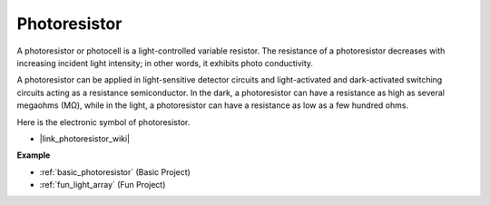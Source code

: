 .. _cpn_photoresistor:

Photoresistor
==============

.. image:: img/photoresistor.png
    :width: 200
    :align: center

A photoresistor or photocell is a light-controlled variable resistor. The resistance of a photoresistor decreases with increasing incident light intensity; in other words, it exhibits photo conductivity. 

A photoresistor can be applied in light-sensitive detector circuits and light-activated and dark-activated switching circuits acting as a resistance semiconductor. In the dark, a photoresistor can have a resistance as high as several megaohms (MΩ), while in the light, a photoresistor can have a resistance as low as a few hundred ohms.

Here is the electronic symbol of photoresistor.

.. image:: img/photoresistor_symbol.png
    :width: 200
    :align: center

* |link_photoresistor_wiki|

**Example**

* :ref:`basic_photoresistor` (Basic Project)
* :ref:`fun_light_array` (Fun Project)

